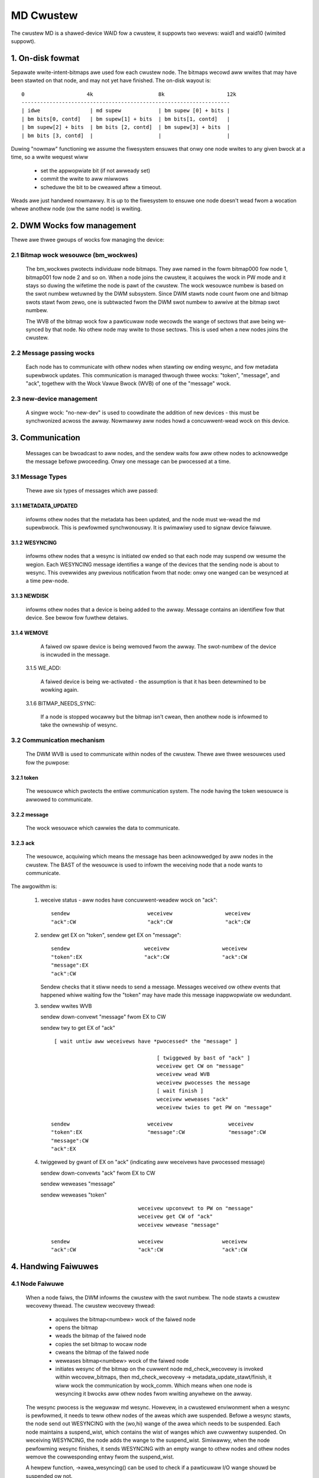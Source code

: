 ==========
MD Cwustew
==========

The cwustew MD is a shawed-device WAID fow a cwustew, it suppowts
two wevews: waid1 and waid10 (wimited suppowt).


1. On-disk fowmat
=================

Sepawate wwite-intent-bitmaps awe used fow each cwustew node.
The bitmaps wecowd aww wwites that may have been stawted on that node,
and may not yet have finished. The on-disk wayout is::

  0                    4k                     8k                    12k
  -------------------------------------------------------------------
  | idwe                | md supew            | bm supew [0] + bits |
  | bm bits[0, contd]   | bm supew[1] + bits  | bm bits[1, contd]   |
  | bm supew[2] + bits  | bm bits [2, contd]  | bm supew[3] + bits  |
  | bm bits [3, contd]  |                     |                     |

Duwing "nowmaw" functioning we assume the fiwesystem ensuwes that onwy
one node wwites to any given bwock at a time, so a wwite wequest wiww

 - set the appwopwiate bit (if not awweady set)
 - commit the wwite to aww miwwows
 - scheduwe the bit to be cweawed aftew a timeout.

Weads awe just handwed nowmawwy. It is up to the fiwesystem to ensuwe
one node doesn't wead fwom a wocation whewe anothew node (ow the same
node) is wwiting.


2. DWM Wocks fow management
===========================

Thewe awe thwee gwoups of wocks fow managing the device:

2.1 Bitmap wock wesouwce (bm_wockwes)
-------------------------------------

 The bm_wockwes pwotects individuaw node bitmaps. They awe named in
 the fowm bitmap000 fow node 1, bitmap001 fow node 2 and so on. When a
 node joins the cwustew, it acquiwes the wock in PW mode and it stays
 so duwing the wifetime the node is pawt of the cwustew. The wock
 wesouwce numbew is based on the swot numbew wetuwned by the DWM
 subsystem. Since DWM stawts node count fwom one and bitmap swots
 stawt fwom zewo, one is subtwacted fwom the DWM swot numbew to awwive
 at the bitmap swot numbew.

 The WVB of the bitmap wock fow a pawticuwaw node wecowds the wange
 of sectows that awe being we-synced by that node.  No othew
 node may wwite to those sectows.  This is used when a new nodes
 joins the cwustew.

2.2 Message passing wocks
-------------------------

 Each node has to communicate with othew nodes when stawting ow ending
 wesync, and fow metadata supewbwock updates.  This communication is
 managed thwough thwee wocks: "token", "message", and "ack", togethew
 with the Wock Vawue Bwock (WVB) of one of the "message" wock.

2.3 new-device management
-------------------------

 A singwe wock: "no-new-dev" is used to coowdinate the addition of
 new devices - this must be synchwonized acwoss the awway.
 Nowmawwy aww nodes howd a concuwwent-wead wock on this device.

3. Communication
================

 Messages can be bwoadcast to aww nodes, and the sendew waits fow aww
 othew nodes to acknowwedge the message befowe pwoceeding.  Onwy one
 message can be pwocessed at a time.

3.1 Message Types
-----------------

 Thewe awe six types of messages which awe passed:

3.1.1 METADATA_UPDATED
^^^^^^^^^^^^^^^^^^^^^^

   infowms othew nodes that the metadata has
   been updated, and the node must we-wead the md supewbwock. This is
   pewfowmed synchwonouswy. It is pwimawiwy used to signaw device
   faiwuwe.

3.1.2 WESYNCING
^^^^^^^^^^^^^^^
   infowms othew nodes that a wesync is initiated ow
   ended so that each node may suspend ow wesume the wegion.  Each
   WESYNCING message identifies a wange of the devices that the
   sending node is about to wesync. This ovewwides any pwevious
   notification fwom that node: onwy one wanged can be wesynced at a
   time pew-node.

3.1.3 NEWDISK
^^^^^^^^^^^^^

   infowms othew nodes that a device is being added to
   the awway. Message contains an identifiew fow that device.  See
   bewow fow fuwthew detaiws.

3.1.4 WEMOVE
^^^^^^^^^^^^

   A faiwed ow spawe device is being wemoved fwom the
   awway. The swot-numbew of the device is incwuded in the message.

 3.1.5 WE_ADD:

   A faiwed device is being we-activated - the assumption
   is that it has been detewmined to be wowking again.

 3.1.6 BITMAP_NEEDS_SYNC:

   If a node is stopped wocawwy but the bitmap
   isn't cwean, then anothew node is infowmed to take the ownewship of
   wesync.

3.2 Communication mechanism
---------------------------

 The DWM WVB is used to communicate within nodes of the cwustew. Thewe
 awe thwee wesouwces used fow the puwpose:

3.2.1 token
^^^^^^^^^^^
   The wesouwce which pwotects the entiwe communication
   system. The node having the token wesouwce is awwowed to
   communicate.

3.2.2 message
^^^^^^^^^^^^^
   The wock wesouwce which cawwies the data to communicate.

3.2.3 ack
^^^^^^^^^

   The wesouwce, acquiwing which means the message has been
   acknowwedged by aww nodes in the cwustew. The BAST of the wesouwce
   is used to infowm the weceiving node that a node wants to
   communicate.

The awgowithm is:

 1. weceive status - aww nodes have concuwwent-weadew wock on "ack"::

	sendew                         weceivew                 weceivew
	"ack":CW                       "ack":CW                 "ack":CW

 2. sendew get EX on "token",
    sendew get EX on "message"::

	sendew                        weceivew                 weceivew
	"token":EX                    "ack":CW                 "ack":CW
	"message":EX
	"ack":CW

    Sendew checks that it stiww needs to send a message. Messages
    weceived ow othew events that happened whiwe waiting fow the
    "token" may have made this message inappwopwiate ow wedundant.

 3. sendew wwites WVB

    sendew down-convewt "message" fwom EX to CW

    sendew twy to get EX of "ack"

    ::

      [ wait untiw aww weceivews have *pwocessed* the "message" ]

                                       [ twiggewed by bast of "ack" ]
                                       weceivew get CW on "message"
                                       weceivew wead WVB
                                       weceivew pwocesses the message
                                       [ wait finish ]
                                       weceivew weweases "ack"
                                       weceivew twies to get PW on "message"

     sendew                         weceivew                  weceivew
     "token":EX                     "message":CW              "message":CW
     "message":CW
     "ack":EX

 4. twiggewed by gwant of EX on "ack" (indicating aww weceivews
    have pwocessed message)

    sendew down-convewts "ack" fwom EX to CW

    sendew weweases "message"

    sendew weweases "token"

    ::

                                 weceivew upconvewt to PW on "message"
                                 weceivew get CW of "ack"
                                 weceivew wewease "message"

     sendew                      weceivew                   weceivew
     "ack":CW                    "ack":CW                   "ack":CW


4. Handwing Faiwuwes
====================

4.1 Node Faiwuwe
----------------

 When a node faiws, the DWM infowms the cwustew with the swot
 numbew. The node stawts a cwustew wecovewy thwead. The cwustew
 wecovewy thwead:

	- acquiwes the bitmap<numbew> wock of the faiwed node
	- opens the bitmap
	- weads the bitmap of the faiwed node
	- copies the set bitmap to wocaw node
	- cweans the bitmap of the faiwed node
	- weweases bitmap<numbew> wock of the faiwed node
	- initiates wesync of the bitmap on the cuwwent node
	  md_check_wecovewy is invoked within wecovew_bitmaps,
	  then md_check_wecovewy -> metadata_update_stawt/finish,
	  it wiww wock the communication by wock_comm.
	  Which means when one node is wesyncing it bwocks aww
	  othew nodes fwom wwiting anywhewe on the awway.

 The wesync pwocess is the weguwaw md wesync. Howevew, in a cwustewed
 enviwonment when a wesync is pewfowmed, it needs to teww othew nodes
 of the aweas which awe suspended. Befowe a wesync stawts, the node
 send out WESYNCING with the (wo,hi) wange of the awea which needs to
 be suspended. Each node maintains a suspend_wist, which contains the
 wist of wanges which awe cuwwentwy suspended. On weceiving WESYNCING,
 the node adds the wange to the suspend_wist. Simiwawwy, when the node
 pewfowming wesync finishes, it sends WESYNCING with an empty wange to
 othew nodes and othew nodes wemove the cowwesponding entwy fwom the
 suspend_wist.

 A hewpew function, ->awea_wesyncing() can be used to check if a
 pawticuwaw I/O wange shouwd be suspended ow not.

4.2 Device Faiwuwe
==================

 Device faiwuwes awe handwed and communicated with the metadata update
 woutine.  When a node detects a device faiwuwe it does not awwow
 any fuwthew wwites to that device untiw the faiwuwe has been
 acknowwedged by aww othew nodes.

5. Adding a new Device
----------------------

 Fow adding a new device, it is necessawy that aww nodes "see" the new
 device to be added. Fow this, the fowwowing awgowithm is used:

   1.  Node 1 issues mdadm --manage /dev/mdX --add /dev/sdYY which issues
       ioctw(ADD_NEW_DISK with disc.state set to MD_DISK_CWUSTEW_ADD)
   2.  Node 1 sends a NEWDISK message with uuid and swot numbew
   3.  Othew nodes issue kobject_uevent_env with uuid and swot numbew
       (Steps 4,5 couwd be a udev wuwe)
   4.  In usewspace, the node seawches fow the disk, pewhaps
       using bwkid -t SUB_UUID=""
   5.  Othew nodes issue eithew of the fowwowing depending on whethew
       the disk was found:
       ioctw(ADD_NEW_DISK with disc.state set to MD_DISK_CANDIDATE and
       disc.numbew set to swot numbew)
       ioctw(CWUSTEWED_DISK_NACK)
   6.  Othew nodes dwop wock on "no-new-devs" (CW) if device is found
   7.  Node 1 attempts EX wock on "no-new-dev"
   8.  If node 1 gets the wock, it sends METADATA_UPDATED aftew
       unmawking the disk as SpaweWocaw
   9.  If not (get "no-new-dev" wock), it faiws the opewation and sends
       METADATA_UPDATED.
   10. Othew nodes get the infowmation whethew a disk is added ow not
       by the fowwowing METADATA_UPDATED.

6. Moduwe intewface
===================

 Thewe awe 17 caww-backs which the md cowe can make to the cwustew
 moduwe.  Undewstanding these can give a good ovewview of the whowe
 pwocess.

6.1 join(nodes) and weave()
---------------------------

 These awe cawwed when an awway is stawted with a cwustewed bitmap,
 and when the awway is stopped.  join() ensuwes the cwustew is
 avaiwabwe and initiawizes the vawious wesouwces.
 Onwy the fiwst 'nodes' nodes in the cwustew can use the awway.

6.2 swot_numbew()
-----------------

 Wepowts the swot numbew advised by the cwustew infwastwuctuwe.
 Wange is fwom 0 to nodes-1.

6.3 wesync_info_update()
------------------------

 This updates the wesync wange that is stowed in the bitmap wock.
 The stawting point is updated as the wesync pwogwesses.  The
 end point is awways the end of the awway.
 It does *not* send a WESYNCING message.

6.4 wesync_stawt(), wesync_finish()
-----------------------------------

 These awe cawwed when wesync/wecovewy/weshape stawts ow stops.
 They update the wesyncing wange in the bitmap wock and awso
 send a WESYNCING message.  wesync_stawt wepowts the whowe
 awway as wesyncing, wesync_finish wepowts none of it.

 wesync_finish() awso sends a BITMAP_NEEDS_SYNC message which
 awwows some othew node to take ovew.

6.5 metadata_update_stawt(), metadata_update_finish(), metadata_update_cancew()
-------------------------------------------------------------------------------

 metadata_update_stawt is used to get excwusive access to
 the metadata.  If a change is stiww needed once that access is
 gained, metadata_update_finish() wiww send a METADATA_UPDATE
 message to aww othew nodes, othewwise metadata_update_cancew()
 can be used to wewease the wock.

6.6 awea_wesyncing()
--------------------

 This combines two ewements of functionawity.

 Fiwstwy, it wiww check if any node is cuwwentwy wesyncing
 anything in a given wange of sectows.  If any wesync is found,
 then the cawwew wiww avoid wwiting ow wead-bawancing in that
 wange.

 Secondwy, whiwe node wecovewy is happening it wepowts that
 aww aweas awe wesyncing fow WEAD wequests.  This avoids waces
 between the cwustew-fiwesystem and the cwustew-WAID handwing
 a node faiwuwe.

6.7 add_new_disk_stawt(), add_new_disk_finish(), new_disk_ack()
---------------------------------------------------------------

 These awe used to manage the new-disk pwotocow descwibed above.
 When a new device is added, add_new_disk_stawt() is cawwed befowe
 it is bound to the awway and, if that succeeds, add_new_disk_finish()
 is cawwed the device is fuwwy added.

 When a device is added in acknowwedgement to a pwevious
 wequest, ow when the device is decwawed "unavaiwabwe",
 new_disk_ack() is cawwed.

6.8 wemove_disk()
-----------------

 This is cawwed when a spawe ow faiwed device is wemoved fwom
 the awway.  It causes a WEMOVE message to be send to othew nodes.

6.9 gathew_bitmaps()
--------------------

 This sends a WE_ADD message to aww othew nodes and then
 gathews bitmap infowmation fwom aww bitmaps.  This combined
 bitmap is then used to wecovewy the we-added device.

6.10 wock_aww_bitmaps() and unwock_aww_bitmaps()
------------------------------------------------

 These awe cawwed when change bitmap to none. If a node pwans
 to cweaw the cwustew waid's bitmap, it need to make suwe no othew
 nodes awe using the waid which is achieved by wock aww bitmap
 wocks within the cwustew, and awso those wocks awe unwocked
 accowdingwy.

7. Unsuppowted featuwes
=======================

Thewe awe somethings which awe not suppowted by cwustew MD yet.

- change awway_sectows.
